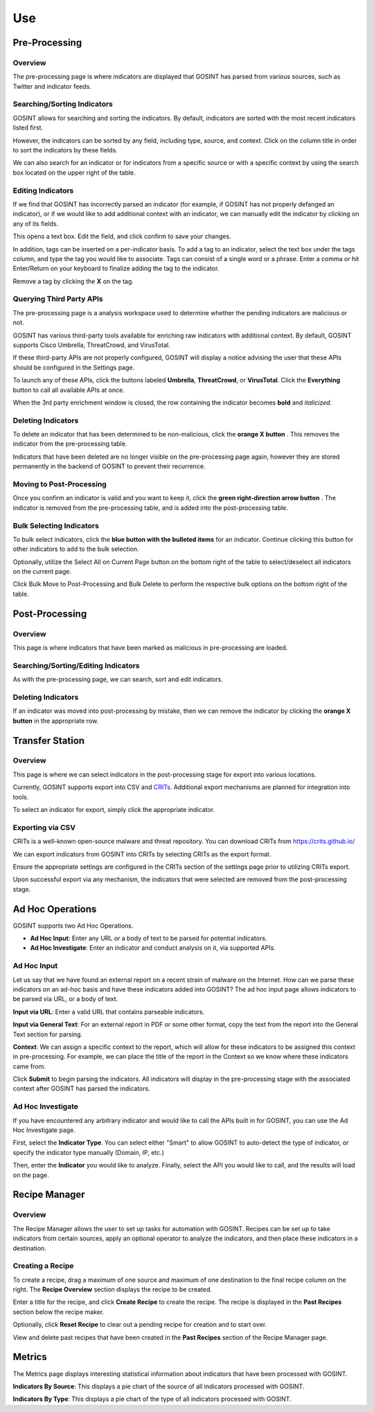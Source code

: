 Use
===

Pre-Processing
--------------

Overview
^^^^^^^^

The pre-processing page is where indicators are displayed that GOSINT has parsed from various sources, such as Twitter and indicator feeds.

Searching/Sorting Indicators
^^^^^^^^^^^^^^^^^^^^^^^^^^^^

GOSINT allows for searching and sorting the indicators. By default, indicators are sorted with the most recent indicators listed first.

However, the indicators can be sorted by any field, including type, source, and context. Click on the column title in order to sort the indicators by these fields.

We can also search for an indicator or for indicators from a specific source or with a specific context by using the search box located on the upper right of the table.

Editing Indicators
^^^^^^^^^^^^^^^^^^

If we find that GOSINT has incorrectly parsed an indicator (for example, if GOSINT has not properly defanged an indicator), or if we would like to add additional context with an indicator, we can manually edit the indicator by clicking on any of its fields.

This opens a text box. Edit the field, and click confirm to save your changes.

In addition, tags can be inserted on a per-indicator basis. To add a tag to an indicator, select the text box under the tags column, and type the tag you would like to associate. Tags can consist of a single word or a phrase. Enter a comma or hit Enter/Return on your keyboard to finalize adding the tag to the indicator.

Remove a tag by clicking the **X** on the tag.

Querying Third Party APIs
^^^^^^^^^^^^^^^^^^^^^^^^^

The pre-processing page is a analysis workspace used to determine whether the pending indicators are malicious or not.

GOSINT has various third-party tools available for enriching raw indicators with additional context. By default, GOSINT supports Cisco Umbrella, ThreatCrowd, and VirusTotal.

If these third-party APIs are not properly configured, GOSINT will display a notice advising the user that these APIs should be configured in the Settings page.

To launch any of these APIs, click the buttons labeled **Umbrella**, **ThreatCrowd**, or **VirusTotal**. Click the **Everything** button to call all available APIs at once.

When the 3rd party enrichment window is closed, the row containing the indicator becomes **bold** and *italicized*.

Deleting Indicators
^^^^^^^^^^^^^^^^^^^

To delete an indicator that has been determined to be non-malicious, click the **orange X button** |x-button|. This removes the indicator from the pre-processing table.

Indicators that have been deleted are no longer visible on the pre-processing page again, however they are stored permanently in the backend of GOSINT to prevent their recurrence.

Moving to Post-Processing
^^^^^^^^^^^^^^^^^^^^^^^^^

Once you confirm an indicator is valid and you want to keep it, click the **green right-direction arrow button** |arrow-button|. The indicator is removed from the pre-processing table, and is added into the post-processing table.

Bulk Selecting Indicators
^^^^^^^^^^^^^^^^^^^^^^^^^

To bulk select indicators, click the **blue button with the bulleted items** |bullet-button| for an indicator. Continue clicking this button for other indicators to add to the bulk selection.

Optionally, utilize the Select All on Current Page button on the bottom right of the table to select/deselect all indicators on the current page.

Click Bulk Move to Post-Processing and Bulk Delete to perform the respective bulk options on the bottom right of the table.

Post-Processing
---------------

Overview
^^^^^^^^

This page is where indicators that have been marked as malicious in pre-processing are loaded.

Searching/Sorting/Editing Indicators
^^^^^^^^^^^^^^^^^^^^^^^^^^^^^^^^^^^^

As with the pre-processing page, we can search, sort and edit indicators.

Deleting Indicators
^^^^^^^^^^^^^^^^^^^

If an indicator was moved into post-processing by mistake, then we can remove the indicator by clicking the **orange X button** |x-button| in the appropriate row.

Transfer Station
----------------

Overview
^^^^^^^^

This page is where we can select indicators in the post-processing stage for export into various locations.

Currently, GOSINT supports export into CSV and `CRITs <https://crits.github.io/>`_. Additional export mechanisms are planned for integration into tools.

To select an indicator for export, simply click the appropriate indicator.

Exporting via CSV
^^^^^^^^^^^^^^^^^

CRITs is a well-known open-source malware and threat repository. You can download CRITs from https://crits.github.io/

We can export indicators from GOSINT into CRITs by selecting CRITs as the export format.

Ensure the appropriate settings are configured in the CRITs section of the settings page prior to utilizing CRITs export.

Upon successful export via any mechanism, the indicators that were selected are removed from the post-processing stage.

Ad Hoc Operations
-----------------

GOSINT supports two Ad Hoc Operations.

- **Ad Hoc Input**: Enter any URL or a body of text to be parsed for potential indicators.

- **Ad Hoc Investigate**: Enter an indicator and conduct analysis on it, via supported APIs.

Ad Hoc Input
^^^^^^^^^^^^

Let us say that we have found an external report on a recent strain of malware on the Internet. How can we parse these indicators on an ad-hoc basis and have these indicators added into GOSINT? The ad hoc input page allows indicators to be parsed via URL, or a body of text.

**Input via URL**: Enter a valid URL that contains parseable indicators.

**Input via General Text**: For an external report in PDF or some other format, copy the text from the report into the General Text section for parsing.

**Context**: We can assign a specific context to the report, which will allow for these indicators to be assigned this context in pre-processing. For example, we can place the title of the report in the Context so we know where these indicators came from.

Click **Submit** to begin parsing the indicators. All indicators will display in the pre-processing stage with the associated context after GOSINT has parsed the indicators.

Ad Hoc Investigate
^^^^^^^^^^^^^^^^^^

If you have encountered any arbitrary indicator and would like to call the APIs built in for GOSINT, you can use the Ad Hoc Investigate page.

First, select the **Indicator Type**. You can select either "Smart" to allow GOSINT to auto-detect the type of indicator, or specify the indicator type manually (Domain, IP, etc.)

Then, enter the **Indicator** you would like to analyze. Finally, select the API you would like to call, and the results will load on the page.

Recipe Manager
--------------

Overview
^^^^^^^^

The Recipe Manager allows the user to set up tasks for automation with GOSINT. Recipes can be set up to take indicators from certain sources, apply an optional operator to analyze the indicators, and then place these indicators in a destination.

Creating a Recipe
^^^^^^^^^^^^^^^^^

To create a recipe, drag a maximum of one source and maximum of one destination to the final recipe column on the right. The **Recipe Overview** section displays the recipe to be created.

Enter a title for the recipe, and click **Create Recipe** to create the recipe. The recipe is displayed in the **Past Recipes** section below the recipe maker.

Optionally, click **Reset Recipe** to clear out a pending recipe for creation and to start over.

View and delete past recipes that have been created in the **Past Recipes** section of the Recipe Manager page.

Metrics
-------

The Metrics page displays interesting statistical information about indicators that have been processed with GOSINT.

**Indicators By Source**: This displays a pie chart of the source of all indicators processed with GOSINT.

**Indicators By Type**: This displays a pie chart of the type of all indicators processed with GOSINT.

.. |x-button| image:: x.png
  :height: 25
  :width: 25

.. |arrow-button| image:: arrow.png
  :height: 25
  :width: 25

.. |bullet-button| image:: bullet.png
  :height: 25
  :width: 25

.. |api-buttons| image:: api.png
    :width: 20%
